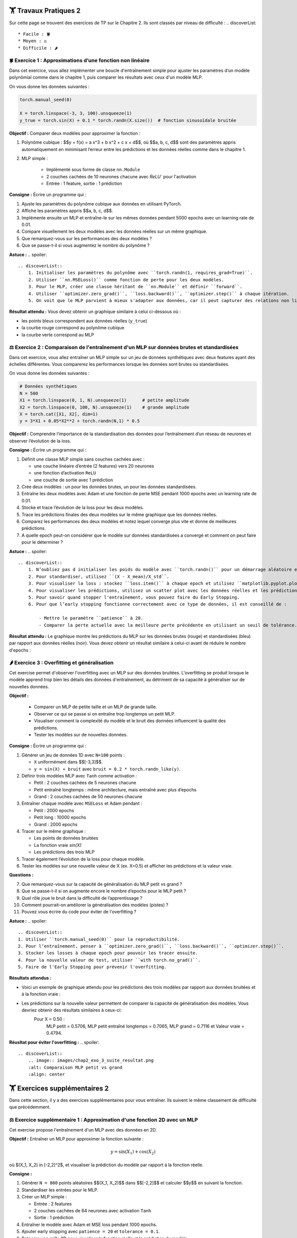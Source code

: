 🏋️ Travaux Pratiques 2
=========================
.. slide::
Sur cette page se trouvent des exercices de TP sur le Chapitre 2. Ils sont classés par niveau de difficulté :
.. discoverList::
    * Facile : 🍀
    * Moyen : ⚖️
    * Difficile : 🌶️




.. slide::
🍀 Exercice 1 : Approximations d’une fonction non linéaire
~~~~~~~~~~~~~~~~~~~~~~~~~~~~~~

Dans cet exercice, vous allez implémenter une boucle d'entraînement simple pour ajuster les paramètres d’un modèle polynômial comme dans le chapitre 1, puis comparer les résultats avec ceux d'un modèle MLP.

On vous donne les données suivantes :

.. code-block:: python

    torch.manual_seed(0)

    X = torch.linspace(-3, 3, 100).unsqueeze(1)
    y_true = torch.sin(X) + 0.1 * torch.randn(X.size())  # fonction sinusoïdale bruitée

**Objectif :** Comparer deux modèles pour approximer la fonction :

1. Polynôme cubique : $$y = f(x) = a x^3 + b x^2 + c x + d$$, où $$a, b, c, d$$ sont des paramètres appris automatiquement en minimisant l’erreur entre les prédictions et les données réelles comme dans le chapitre 1.

2. MLP simple :  

    - Implémenté sous forme de classe ``nn.Module``  
    - 2 couches cachées de 10 neurones chacune avec `ReLU`` pour l'activation
    - Entrée : 1 feature, sortie : 1 prédiction

**Consigne :** Écrire un programme qui :

1) Ajuste les paramètres du polynôme cubique aux données en utilisant PyTorch.  
2) Affiche les paramètres appris $$a, b, c, d$$.  
3) Implémente ensuite un MLP et entraîne-le sur les mêmes données pendant 5000 epochs avec un learning rate de 0.01.  
4) Compare visuellement les deux modèles avec les données réelles sur un même graphique. 
5) Que remarquez-vous sur les performances des deux modèles ?
6) Que se passe-t-il si vous augmentez le nombre du polynôme ?


**Astuce :**
.. spoiler::
    .. discoverList::
        1. Initialiser les paramètres du polynôme avec ``torch.randn(1, requires_grad=True)``.  
        2. Utiliser ``nn.MSELoss()`` comme fonction de perte pour les deux modèles.  
        3. Pour le MLP, créer une classe héritant de ``nn.Module`` et définir ``forward``.  
        4. Utiliser ``optimizer.zero_grad()``, ``loss.backward()``, ``optimizer.step()`` à chaque itération.  
        5. On voit que le MLP parvient à mieux s'adapter aux données, car il peut capturer des relations non linéaires plus complexes.

**Résultat attendu :** Vous devez obtenir un graphique similaire à celui ci-dessous où :  

- les points bleus correspondent aux données réelles (``y_true``)  
- la courbe rouge correspond au polynôme cubique  
- la courbe verte correspond au MLP  

.. image:: images/chap2_exo_1_resultat.png
    :alt: Résultat Exercice 1
    :align: center


.. slide::
⚖️ Exercice 2 : Comparaison de l'entraînement d'un MLP sur données brutes et standardisées
~~~~~~~~~~~~~~~~~~~~~~~~~~~~~~~~~~~~~~~~~~~~~~~~~~~~~~~~~~~~~~~~~~~~~~~~~~~~~~~~~~~~~~~~~~

Dans cet exercice, vous allez entraîner un MLP simple sur un jeu de données synthétiques avec deux features ayant des échelles différentes. Vous comparerez les performances lorsque les données sont brutes ou standardisées.

On vous donne les données suivantes :

.. code-block:: python

    # Données synthétiques
    N = 500
    X1 = torch.linspace(0, 1, N).unsqueeze(1)      # petite amplitude
    X2 = torch.linspace(0, 100, N).unsqueeze(1)    # grande amplitude
    X = torch.cat([X1, X2], dim=1)
    y = 3*X1 + 0.05*X2**2 + torch.randn(N,1) * 0.5


**Objectif :**  
Comprendre l’importance de la standardisation des données pour l’entraînement d’un réseau de neurones et observer l’évolution de la loss.


**Consigne :** Écrire un programme qui :  

1) Définit une classe MLP simple sans couches cachées avec : 

   - une couche linéaire d’entrée (2 features) vers 20 neurones  
   - une fonction d’activation ``ReLU``  
   - une couche de sortie avec 1 prédiction 

2) Crée deux modèles : un pour les données brutes, un pour les données standardisées.  

3) Entraîne les deux modèles avec Adam et une fonction de perte MSE pendant 1000 epochs avec un learning rate de 0.01.

4) Stocke et trace l’évolution de la loss pour les deux modèles.  

5) Trace les prédictions finales des deux modèles sur le même graphique que les données réelles.  

6) Comparez les performances des deux modèles et notez lequel converge plus vite et donne de meilleures prédictions.

7) A quelle epoch peut-on considérer que le modèle sur données standardisées a convergé et comment on peut faire pour le déterminer ?


**Astuce :**
.. spoiler::
    .. discoverList::
        1. N’oubliez pas d initialiser les poids du modèle avec ``torch.randn()`` pour un démarrage aléatoire et de  mettre ``optimizer.zero_grad()`` avant ``loss.backward()``.  
        2. Pour standardiser, utilisez ``(X - X_mean)/X_std``.  
        3. Pour visualiser la loss : stockez ``loss.item()`` à chaque epoch et utilisez ``matplotlib.pyplot.plot()``.  
        4. Pour visualiser les prédictions, utilisez un scatter plot avec les données réelles et les prédictions des deux modèles.
        5. Pour savoir quand stopper l'entraînement, vous pouvez faire du Early Stopping.
        6. Pour que l’early stopping fonctionne correctement avec ce type de données, il est conseillé de :

            - Mettre le paramètre ``patience`` à 20.  
            - Comparer la perte actuelle avec la meilleure perte précédente en utilisant un seuil de tolérance. Par exemple, arrondir la perte à 5 pour considérer une amélioration significative (``if loss.item() < best_loss - 5``)

**Résultat attendu :**  
Le graphique montre les prédictions du MLP sur les données brutes (rouge) et standardisées (bleu) par rapport aux données réelles (noir).  Vous devez obtenir un résultat similaire à celui-ci avant de réduire le nombre d'epochs :

.. image:: images/chap2_exo_2_resultat.png
    :alt: Comparaison MLP brutes vs standardisées
    :align: center


.. slide::
🌶️ Exercice 3 : Overfitting et généralisation
~~~~~~~~~~~~~~~~~~~~~~~~~~~~

Cet exercise permet d'observer l'overfitting avec un MLP sur des données bruitées. L'overfitting se produit lorsque le modèle apprend trop bien les détails des données d'entraînement, au détriment de sa capacité à généraliser sur de nouvelles données.

**Objectif :**

    - Comparer un MLP de petite taille et un MLP de grande taille.
    - Observer ce qui se passe si on entraîne trop longtemps un petit MLP.
    - Visualiser comment la complexité du modèle et le bruit des données influencent la qualité des prédictions.
    - Tester les modèles sur de nouvelles données.

**Consigne :** Écrire un programme qui :  

1) Générer un jeu de données 1D avec ``N=100`` points :  

   - ``X`` uniformément dans $$[-3,3]$$.
   - ``y = sin(X) + bruit`` avec ``bruit = 0.2 * torch.randn_like(y)``.

2) Définir trois modèles MLP avec ``Tanh`` comme activation :  

   - Petit : 2 couches cachées de 5 neurones chacune  
   - Petit entraîné longtemps : même architecture, mais entraîné avec plus d’epochs  
   - Grand : 2 couches cachées de 50 neurones chacune

3) Entraîner chaque modèle avec ``MSELoss`` et Adam pendant :  

   - Petit : 2000 epochs  
   - Petit long : 10000 epochs  
   - Grand : 2000 epochs

4) Tracer sur le même graphique :  

   - Les points de données bruitées  
   - La fonction vraie `sin(X)`  
   - Les prédictions des trois MLP  

5) Tracer également l’évolution de la loss pour chaque modèle.

6) Tester les modèles sur une nouvelle valeur de X (ex. X=0.5) et afficher les prédictions et la valeur vraie.

**Questions :**

7) Que remarquez-vous sur la capacité de généralisation du MLP petit vs grand ?  
8) Que se passe-t-il si on augmente encore le nombre d’epochs pour le MLP petit ?  
9) Quel rôle joue le bruit dans la difficulté de l’apprentissage ?  
10) Comment pourrait-on améliorer la généralisation des modèles (pistes) ?
11) Pouvez vous écrire du code pour éviter de l'overfitting ?

**Astuce :**
.. spoiler::
    .. discoverList::
    1. Utiliser ``torch.manual_seed(0)`` pour la reproductibilité.  
    2. Pour l’entraînement, penser à ``optimizer.zero_grad()``, ``loss.backward()``, ``optimizer.step()``.  
    3. Stocker les losses à chaque epoch pour pouvoir les tracer ensuite.  
    4. Pour la nouvelle valeur de test, utiliser ``with torch.no_grad()``.
    5. Faire de l'Early Stopping pour prévenir l'overfitting.


**Résultats attendus :**

- Voici un exemple de graphique attendu pour les prédictions des trois modèles par rapport aux données bruitées et à la fonction vraie :

.. image:: images/chap2_exo_3_resultat.png
    :alt: Comparaison MLP petit vs grand
    :align: center

- Les prédictions sur la nouvelle valeur permettent de comparer la capacité de généralisation des modèles. Vous devriez obtenir des résultats similaires à ceux-ci: 
    Pour X = 0.50 :
        MLP petit = 0.5706, MLP petit entraîné longtemps = 0.7065, MLP grand = 0.7116 et Valeur vraie = 0.4794.

**Réusltat pour éviter l'overfitting :**
.. spoiler::
    .. discoverList::
        .. image:: images/chap2_exo_3_suite_resultat.png
        :alt: Comparaison MLP petit vs grand
        :align: center


.. slide::
🏋️ Exercices supplémentaires 2
===============================
Dans cette section, il y a des exercices supplémentaires pour vous entraîner. Ils suivent le même classement de difficulté que précédemment.

.. slide::
⚖️ Exercice supplémentaire 1 : Approximation d'une fonction 2D avec un MLP 
~~~~~~~~~~~~~~~~~~~~~~~~~~~~~~~~~~~~~~~~~~~~~~~~~~~~~~

Cet exercise propose l'entraînement d'un MLP avec des données en 2D.

**Objectif :** Entraîner un MLP pour approximer la fonction suivante :

.. math::

    y = \sin(X_1) + \cos(X_2)

où $(X_1, X_2) \in [-2,2]^2$, et visualiser la prédiction du modèle par rapport à la fonction réelle.

**Consigne :**  

1) Générer ``N = 800`` points aléatoires $$(X_1, X_2)$$ dans $$[-2,2]$$ et calculer $$y$$ en suivant la fonction.

2) Standardiser les entrées pour le MLP.

3) Créer un MLP simple :

   - Entrée : 2 features  
   - 2 couches cachées de 64 neurones avec activation ``Tanh``  
   - Sortie : 1 prédiction

4) Entraîner le modèle avec Adam et MSE loss pendant 1000 epochs.

5) Ajouter early stopping avec ``patience = 20`` et ``tolerance = 0.1``.

6) Préparer une grille 2D pour visualiser la fonction réelle et la prédiction du modèle.

7) Afficher sur une seule figure 3D* :

   - Surface réelle en vert transparent  
   - Surface prédite par le MLP en orange semi-transparent  
   - Ajouter une légende pour distinguer les surfaces

8) Tracer l'évolution de la loss pendant l'entraînement pour vérifier la convergence.

9) Refaire un test avec des données bruitées (ajouter un bruit gaussien de moyenne 0 et écart-type 0.6 à y) et observer l'impact sur la prédiction du MLP.

**Questions :**  

10) Que remarquez-vous sur la capacité du MLP à approximer la fonction sous-jacente malgré le bruit ?  
11) Que se passe-t-il si vous augmentez ou diminuez le niveau de bruit ?  
12) Comment l’early stopping impacte-t-il l’apprentissage ?

**Astuce :**
.. spoiler::
    .. discoverList::
        1. Pour l'early stopping, stocker la meilleure loss et un compteur d'epochs sans amélioration.  
        2. Pour la visualisation, utiliser ``ax.plot_surface`` pour les surfaces et ``Patch`` pour la légende.  
        3. La standardisation permet au MLP de mieux converger.  
        4. Vérifier la loss finale pour s'assurer que le modèle a appris correctement la fonction.
        5. Pour générer le bruit, utilisez ``0.6 * torch.randn_like(y_clean)``.

**Astuce avancée :**        
.. spoiler::
    .. discoverList:: 
        **Voici le code pour la visualisation 3D avec Matplotlib :**
        .. code-block:: python
            x1g, x2g = torch.meshgrid(
            torch.linspace(-2, 2, 80),
            torch.linspace(-2, 2, 80),
            indexing="ij"
            )

            Xg = torch.cat([x1g.reshape(-1,1), x2g.reshape(-1,1)], dim=1)
            Xg_std = (Xg - X_mean) / X_std

            with torch.no_grad():
                y_true_grid = (torch.sin(x1g) + torch.cos(x2g))
                y_pred_grid = model(Xg_std).reshape(80, 80)
                y_pred_train = model(X_stdized)

            fig = plt.figure(figsize=(9,7))
            ax = fig.add_subplot(111, projection='3d')
            ax.set_title("MLP 2D avec Early Stopping")
            ax.set_xlabel("X1"); ax.set_ylabel("X2"); ax.set_zlabel("y")
            ax.set_xlim(-2, 2); ax.set_ylim(-2, 2); ax.set_zlim(-2, 2)
            try:
                ax.set_box_aspect((1,1,1))
            except Exception:
                pass
            ax.view_init(elev=25, azim=35)

            ax.plot_surface(x1g.numpy(), x2g.numpy(), y_true_grid.numpy(),
                            cmap="Greens", alpha=0.45, linewidth=0)
            ax.plot_surface(x1g.numpy(), x2g.numpy(), y_pred_grid.numpy(),
                            cmap="Oranges", alpha=0.70, linewidth=0)
            legend_elements = [
                Patch(facecolor="tab:green", alpha=0.45, label="Surface vraie"),
                Patch(facecolor="tab:orange", alpha=0.70, label="Surface MLP")
            ]
            ax.legend(handles=legend_elements, loc="upper left")


            plt.tight_layout()
            plt.show()


**Résultats attendus :**

- Voici un exemple de la figure 3D attendue pour les points 1 à 8 de la consigne avec la surface réelle (verte) et la surface prédite par le MLP (orange) :

.. image:: images/chap2_exo_sup_1_resultat.png
    :alt: Résultat attendu MLP 2D
    :align: center

- Voici un exemple de la figure 3D attendue pour le point 9 de la consigne avec la surface réelle (verte) et la surface prédite par le MLP (orange) :

.. image:: images/chap2_exo_sup_1_suite_resultat.png
    :alt: Résultat attendu MLP 2D
    :align: center

.. slide::
⚖️ Exercice supplémentaire 2 : Comparaison de deux MLP avec torchsummary
~~~~~~~~~~~~~~~~~~~~~~~~~~~~~~~~~~~~~~~~~~~~~~~~~~~~~~

Dans cet exercice, vous allez comparer deux MLP pour approximer une fonction non linéaire. L'objectif est d'observer l'impact de la taille du réseau sur la performance et de comprendre comment ``torchsummary`` permet d'évaluer la structure du modèle.

**Objectif** :

- Comprendre comment la taille et la complexité d'un MLP influencent la qualité des prédictions.
- Utiliser ``torchsummary`` pour visualiser le nombre de paramètres et la structure du réseau.
- Comparer deux MLP sur une même fonction et interpréter leurs résultats.

**Consignes** :

1) Générer un jeu de données avec la fonction non linéaire suivante : 

   .. code-block:: python

       import torch
       torch.manual_seed(0)
       N = 200
       X = torch.linspace(0, 3, N).unsqueeze(1)
       y = torch.exp(X) + 0.1*torch.randn_like(X)  # fonction exponentielle bruitée

2) Définir deux MLP avec ``nn.Module`` et une activation ``Tanh`` :

   - **Petit MLP** : 2 couches cachées de 5 neurones chacune
   - **Grand MLP** : 2 couches cachées de 50 neurones chacune

3) Entraîner les deux modèles avec Adam et ``nn.MSELoss()`` pendant 2000 epochs et learning rate 0.01.

4) Utiliser ``torchsummary`` pour afficher la structure et le nombre de paramètres de chaque modèle.

5) Tracer les prédictions des deux MLP sur le même graphique ainsi que la fonction vraie.

6) Comparer les performances et interpréter les résultats à l’aide du résumé des modèles.

**Astuce avancée :**        
.. spoiler::
    .. discoverList:: 
    - Pour ``torchsummary``, vous pouvez faire :

    .. code-block:: python

        from torchsummary import summary
        summary(model, input_size=(1,))

    - Stockez les pertes à chaque epoch pour tracer l'évolution et vérifier la convergence.
    - Le petit MLP a moins de paramètres et risque moins de sur-apprentissage, mais peut être limité pour des fonctions très complexes.
    - Le grand MLP peut sur-apprendre le bruit si le dataset est petit ou bruité.


**Résultats attendus :**

- Une figure montrant les prédictions des deux MLP et la fonction vraie comme celle ci-dessous.
- Le résumé des modèles avec le nombre de paramètres et la structure (torchsummary).
- Discussion : quel MLP capture mieux la fonction ? 


.. image:: images/chap2_exo_sup_2_resultat.png
    :alt: Résultat attendu MLP 
    :align: center